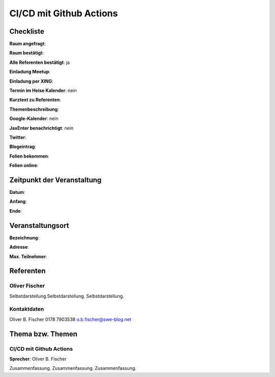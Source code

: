 CI/CD mit Github Actions
=================

Checkliste
----------

**Raum angefragt**:

**Raum bestätigt**:

**Alle Referenten bestätigt**: ja

**Einladung Meetup**:

**Einladung per XING**:

**Termin im Heise Kalender**: nein

**Kurztext zu Referenten**:

**Themenbeschreibung**:

**Google-Kalender**: nein

**JaxEnter benachrichtigt**: nein

**Twitter**:

**Blogeintrag**:

**Folien bekommen**:

**Folien online**:

Zeitpunkt der Veranstaltung
---------------------------

**Datum**:

**Anfang**:

**Ende**:

Veranstaltungsort
-----------------

**Bezeichnung**:

**Adresse**:

**Max. Teilnehmer**:

Referenten
----------

Oliver Fischer
~~~~~~
Selbstdarstellung.Selbstdarstellung. Selbstdarstellung.

Kontaktdaten
~~~~~~~~~~~~
Oliver B. Fischer
0178 7903538
o.b.fischer@swe-blog.net

Thema bzw. Themen
-----------------

CI/CD mit Github Actions
~~~~~~~~~~~~~~~~~~~
**Sprecher**: Oliver B. Fischer

Zusammenfassung. Zusammenfassung. Zusammenfassung.